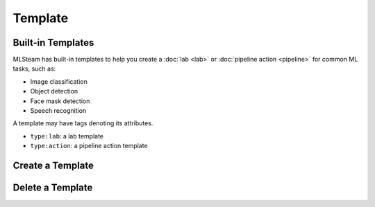 ########
Template
########

Built-in Templates
==================

MLSteam has built-in templates to help you
create a :doc:`lab <lab>` or :doc:`pipeline action <pipeline>` for common ML tasks, such as:

* Image classification
* Object detection
* Face mask detection
* Speech recognition

.. image:: /_static/imgs/user/template/view_templates.png
    :width: 600

A template may have tags denoting its attributes.

* ``type:lab``: a lab template
* ``type:action``: a pipeline action template


Create a Template
=================

Delete a Template
=================
